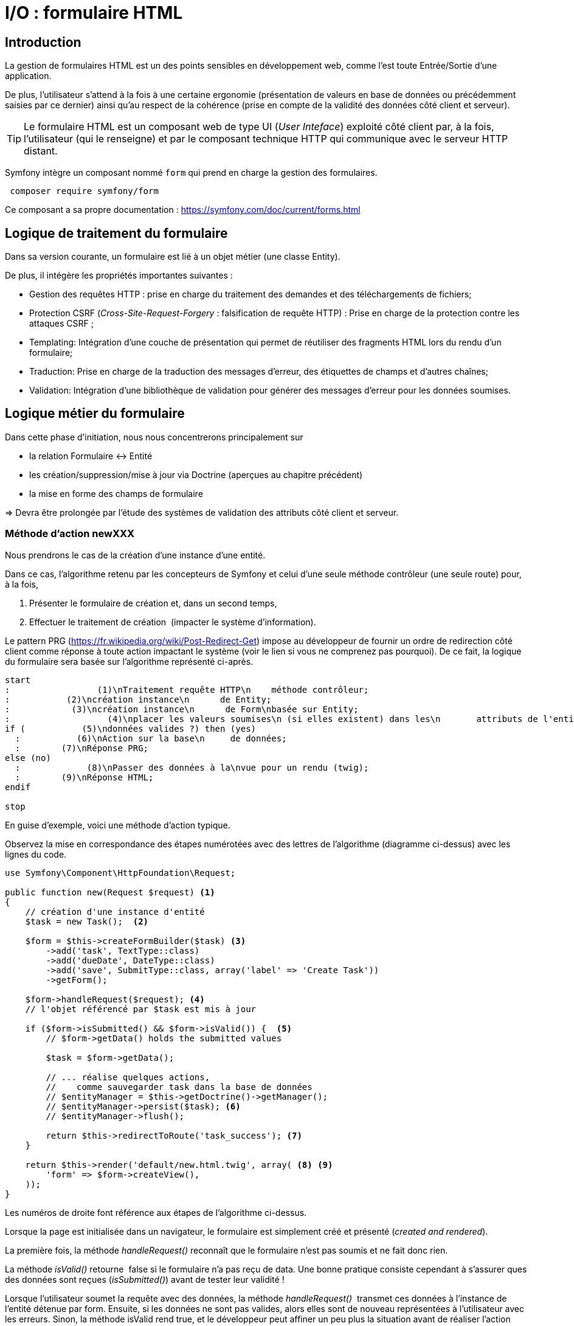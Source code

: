 = I/O : formulaire HTML
ifndef::backend-pdf[]
:imagesdir: images
endif::[]

== Introduction

La gestion de formulaires HTML est un des points sensibles en développement web, comme l'est toute Entrée/Sortie d'une application.

De plus, l'utilisateur s'attend à la fois à une certaine ergonomie (présentation de valeurs en base de données ou précédemment saisies par ce dernier) ainsi qu'au respect de la cohérence (prise en compte de la validité des données côté client et serveur).

TIP: Le formulaire HTML est un composant web de type UI (_User Inteface_) exploité côté client par, à la fois, l'utilisateur (qui le renseigne) et par le composant technique HTTP qui communique avec le serveur HTTP distant.

Symfony intègre un composant nommé `form` qui prend en charge la gestion des formulaires.

[source, bash, number]
----
 composer require symfony/form
----

Ce composant a sa propre documentation : https://symfony.com/doc/current/forms.html


== Logique de traitement du formulaire

Dans sa version courante, un formulaire est lié à un objet métier (une classe Entity).

De plus, il intégère les propriétés importantes suivantes :

* Gestion des requêtes HTTP : prise en charge du traitement des demandes et des téléchargements de fichiers;
* Protection CSRF (_Cross-Site-Request-Forgery_ : falsification de requête HTTP) : Prise en charge de la protection contre les attaques CSRF ;
* Templating: Intégration d'une couche de présentation qui permet de réutiliser des fragments HTML lors du rendu d'un formulaire;
* Traduction: Prise en charge de la traduction des messages d'erreur, des étiquettes de champs et d'autres chaînes;
* Validation: Intégration d'une bibliothèque de validation pour générer des messages d'erreur pour les données soumises.

== Logique métier du formulaire

Dans cette phase d'initiation, nous nous concentrerons principalement sur

* la relation Formulaire ↔ Entité
* les création/suppression/mise à jour via Doctrine (aperçues au chapitre précédent)
* la mise en forme des champs de formulaire

=> Devra être prolongée par l'étude des systèmes de validation des attributs côté client et serveur.

=== Méthode d'action newXXX

Nous prendrons le cas de la création d'une instance d'une entité.

Dans ce cas, l'algorithme retenu par les concepteurs de Symfony et
celui d'une seule méthode contrôleur (une seule route) pour, à la fois,

.  Présenter le formulaire de création et, dans un second temps,
.  Effectuer le traitement de création  (impacter le système d'information).

Le pattern PRG (https://fr.wikipedia.org/wiki/Post-Redirect-Get) impose au développeur de fournir un ordre de redirection côté client comme réponse à toute action impactant le système (voir le lien si vous ne comprenez pas pourquoi).
De ce fait, la logique du formulaire sera basée sur l'algorithme représenté ci-après.

[plantuml, algo-form, png]
----
start
:                 (1)\nTraitement requête HTTP\n    méthode contrôleur;
:           (2)\ncréation instance\n      de Entity;
:            (3)\ncréation instance\n      de Form\nbasée sur Entity;
:                   (4)\nplacer les valeurs soumises\n (si elles existent) dans les\n       attributs de l'entité;
if (           (5)\ndonnées valides ?) then (yes)
  :           (6)\nAction sur la base\n     de données;
  :        (7)\nRéponse PRG;
else (no)
  :             (8)\nPasser des données à la\nvue pour un rendu (twig);
  :        (9)\nRéponse HTML;
endif

stop
----

En guise d'exemple, voici une méthode d'action typique.

Observez la mise en correspondance des étapes numérotées avec des lettres de l'algorithme (diagramme ci-dessus) avec les lignes du code.

[source, php, number]
----
use Symfony\Component\HttpFoundation\Request;

public function new(Request $request) <1>
{
    // création d'une instance d'entité
    $task = new Task();  <2>

    $form = $this->createFormBuilder($task) <3>
        ->add('task', TextType::class)
        ->add('dueDate', DateType::class)
        ->add('save', SubmitType::class, array('label' => 'Create Task'))
        ->getForm();

    $form->handleRequest($request); <4>
    // l'objet référencé par $task est mis à jour

    if ($form->isSubmitted() && $form->isValid()) {  <5>
        // $form->getData() holds the submitted values

        $task = $form->getData();

        // ... réalise quelques actions,
        //    comme sauvegarder task dans la base de données
        // $entityManager = $this->getDoctrine()->getManager();
        // $entityManager->persist($task); <6>
        // $entityManager->flush();

        return $this->redirectToRoute('task_success'); <7>
    }

    return $this->render('default/new.html.twig', array( <8> <9>
        'form' => $form->createView(),
    ));
}
----

Les numéros de droite font référence aux étapes de l'algorithme ci-dessus.

Lorsque la page est initialisée dans un navigateur,
le formulaire est simplement créé et présenté (_created and rendered_).

La première fois, la méthode _handleRequest()_ reconnaît  que le formulaire n'est pas
soumis et ne fait donc rien.

La méthode _isValid()_ retourne  false si le formulaire n'a pas reçu de data.
Une bonne pratique consiste cependant à s'assurer ques des données sont reçues (_isSubmitted()_) avant de tester leur validité !

Lorsque l'utilisateur soumet la requête avec des données, la méthode _handleRequest()_  transmet
ces données à l'instance de l'entité détenue par form.
Ensuite, si les données ne sont pas valides, alors elles sont de nouveau représentées
à l'utilisateur avec les erreurs. Sinon, la méthode isValid rend true, et le
développeur peut affiner un peu plus la situation avant de réaliser l'action cible
(ligne 20-21).

Afin d'éviter de devoir recoder la logique de createFormBuilder,
vous pouvez définir des Form/Type (une classe par entité - voir doc symfony)

[source, php]
----
// src/Form/Type/TaskType.php
namespace App\Form\Type;

use Symfony\Component\Form\AbstractType;
use Symfony\Component\Form\Extension\Core\Type\DateType;
use Symfony\Component\Form\Extension\Core\Type\SubmitType;
use Symfony\Component\Form\Extension\Core\Type\TextType;
use Symfony\Component\Form\FormBuilderInterface;

class TaskType extends AbstractType {
  public function buildForm(FormBuilderInterface $builder, array $options)
  {
    $builder
      ->add('task', TextType::class)
      ->add('dueDate', DateType::class)
      ->add('save', SubmitType::class)
    ;
  }
  public function configureOptions(OptionsResolver $resolver)
  {
     $resolver->setDefaults([
         'data_class' => Task::class,
     ]);
  }
}
----

et son usage dans le contrôleur :

[source, php]
----
// src/Controller/TaskController.php
namespace App\Controller;

use App\Form\Type\TaskType;
// ...

class TaskController extends AbstractController
{
    public function new()
    {
        // creates a task object and initializes some data for this example
        $task = new Task();
        $task->setTask('Write a blog post');
        $task->setDueDate(new \DateTime('tomorrow'));

        $form = $this->createForm(TaskType::class, $task); <1>

        return $this->renderForm('task/new.html.twig', [ <2>
            'form' => $form,
        ]);
        // ...
    }
}
----
<1> On remarquera l'usage de la méthode `createForm` qui prend comme argument une référence à une classe
qui hérite de `Symfony\Component\Form\AbstractType` (ici `TaskType`) et une référence à une
instance d'une entité (ici `$task`, un objet nouvellement créé pour l'occasion).
<2> La méthode `rendForm` a été introduite à partir de la version 5.3 de Symfony.

// Voici un autre exemple :
// image:form-quizbe.png[form-quizbe]
// TIP: La création du l'objet Form (via createFormBuilder) est sous-traitée à une méthode privée de la classe (createCreateForm).


== Rendu du formulaire

Exemple de rendu d'un formulaire associé à une entité `Pays(Nom, AnnéeIndependance)`

[source, xml]
----
[...]

{% block content %}

{{ form(formulaire) }} <1> <2>

{% endblock %}
----

<1> `form()` est une fonction qui traduit les structures internes php en une représentation HTML
<2> `formulaire` se réfère à la variable passé par le contrôleur.

ce qui donne : image:form-pays-1.png[form-pays-1]

TIP: La fonction `form` dans la vue obtient les données d'attributs de l'objet (ici une instance de Pays) via
ses méthodes d'accès (`getter/setter`) à moins que ces attributs soient public (pas une bonne idée).Concernant les
valeur booléenne, leur accès se fait par `isser` ou `hasser` (par exemple : isPublished() or hasReminder()) au lieu de
getPublished() or getReminder()).

Bien entendu, Symfony vous permet de prendre la main finement sur la présentation du formulaire. Pour cela vous pouvez utiliser des fonctions _helper_ de twig, fonction qui commence par le préfixe  _form__ et qui ont comme objectifs d'étendre les fonctionnalités de twig (souvent pour permettre de la génération automatique de code) : https://symfony.com/doc/current/form/form_customization.html#reference-form-twig-functions.

Par exemple, en suivant les instructions d'usage de Bootstrap Twitter (http://getbootstrap.com/css/#forms), nous appliquons de nouvelles classes CSS à nos éléments de formulaire (label, zone de message d'erreur, input) :

[source, xml]
----
{% block content %}

{% set form = formulaire %}

{{ form_start(form,
   {'attr': {'role': 'form'}}
   ) }}
  {{ form_errors(form) }}

    <div class="form-group">
        {{ form_label(form.name) }}
        {{ form_errors(form.name) }}
        {{ form_widget(form.name,
           {'attr': {'class': 'form-control'}}
        )}}
    </div>

    <div class="form-group">
        {{ form_label(form.indepYear) }}
        {{ form_errors(form.indepYear) }}
        {{ form_widget(form.indepYear,
          {'attr': {'class': 'form-control'}}
        )}}
    </div>

    <button type="submit"
       class="btn btn-default">
       Enregistrer
    </button>

{{ form_end(form) }}
----

Ce qui donne.

image:form-pays-2.png[form-pays-2]


Exemple de code HTML généré par twig :

[source, html, number]
----

<form method="post" action="" role="form">

    <div class="form-group">
        <label for="form_name" class="required">
          Name
        </label>

        <input type="text" id="form_name"
          name="form[name]" required="required"
          class="form-control" value="Algeria" />
    </div>

    <div class="form-group">
        <label for="form_indepYear" class="required">
          Indep year
        </label>

        <input type="number" id="form_indepYear" name="form[indepYear]"
          required="required" class="form-control" value="1962" />
    </div>

    <button type="submit" class="btn btn-default">Enregistrer</button>

    <input type="hidden" id="form__token" name="form[_token]"
        value="4c4d20ce63cb7b54836f6785b6d675b32be1954d" />
</form>
----

On remarquera le `token` de prévention CRSF (_Cross site request forgery_) en fin
de formulaire dans le but d'éviter qu'un site mal intentionné ne vous entraine à déclencher des actions à votre insue.


== Bonnes pratiques et vidéo exemples

* voir : https://symfony.com/doc/current/best_practices.html#forms

* Excellentes vidéos  (+ de 4h - les premières sont gratuites !) :

- https://symfonycasts.com/screencast/symfony-forms


TIP: Ce type de formation est vendu, en moyenne, autour de 800€ la journée.


== Travaux pratiques

Durée moyenne : ~4H à 8H

====
[start=1]
. À partir de l'exemple étudié dans le tutoriel de Symfony sur la notion de `Model` (classe `Product`), réalisez les opérations permettant à un utilisateur lambda de :
.. Lister les produits
.. Création d'un produit
.. Modifier un produit
.. Supprimer un produit

Soignez votre UI, en prenant appui sur un template HTML, sur la base d'un framework CSS ou non, selon votre choix.
====

